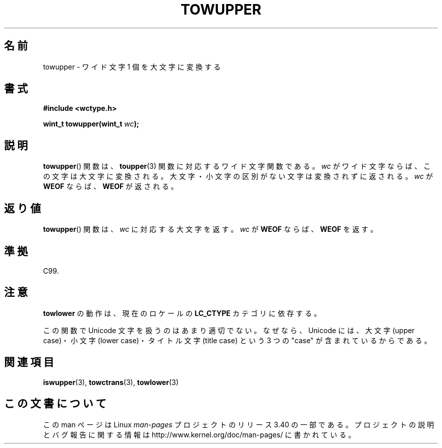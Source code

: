 .\" Copyright (c) Bruno Haible <haible@clisp.cons.org>
.\"
.\" This is free documentation; you can redistribute it and/or
.\" modify it under the terms of the GNU General Public License as
.\" published by the Free Software Foundation; either version 2 of
.\" the License, or (at your option) any later version.
.\"
.\" References consulted:
.\"   GNU glibc-2 source code and manual
.\"   Dinkumware C library reference http://www.dinkumware.com/
.\"   OpenGroup's Single UNIX specification http://www.UNIX-systems.org/online.html
.\"   ISO/IEC 9899:1999
.\"
.\"*******************************************************************
.\"
.\" This file was generated with po4a. Translate the source file.
.\"
.\"*******************************************************************
.TH TOWUPPER 3 1999\-07\-25 GNU "Linux Programmer's Manual"
.SH 名前
towupper \- ワイド文字 1 個を大文字に変換する
.SH 書式
.nf
\fB#include <wctype.h>\fP
.sp
\fBwint_t towupper(wint_t \fP\fIwc\fP\fB);\fP
.fi
.SH 説明
\fBtowupper\fP()  関数は、 \fBtoupper\fP(3)  関数に対応するワイド文字関数である。 \fIwc\fP
がワイド文字ならば、この文字は大文字に変換される。 大文字・小文字の区別がない文字は変換されずに返される。 \fIwc\fP が \fBWEOF\fP
ならば、\fBWEOF\fP が返される。
.SH 返り値
\fBtowupper\fP()  関数は、\fIwc\fP に対応する大文字を返す。\fIwc\fP が \fBWEOF\fP ならば、\fBWEOF\fP を返す。
.SH 準拠
C99.
.SH 注意
\fBtowlower\fP の動作は、現在のロケールの \fBLC_CTYPE\fP カテゴリに依存する。
.PP
この関数で Unicode 文字を扱うのはあまり適切でない。 なぜなら、Unicode には、大文字 (upper case)・小文字 (lower
case)・ タイトル文字 (title case) という 3 つの "case" が含まれているからである。
.SH 関連項目
\fBiswupper\fP(3), \fBtowctrans\fP(3), \fBtowlower\fP(3)
.SH この文書について
この man ページは Linux \fIman\-pages\fP プロジェクトのリリース 3.40 の一部
である。プロジェクトの説明とバグ報告に関する情報は
http://www.kernel.org/doc/man\-pages/ に書かれている。
